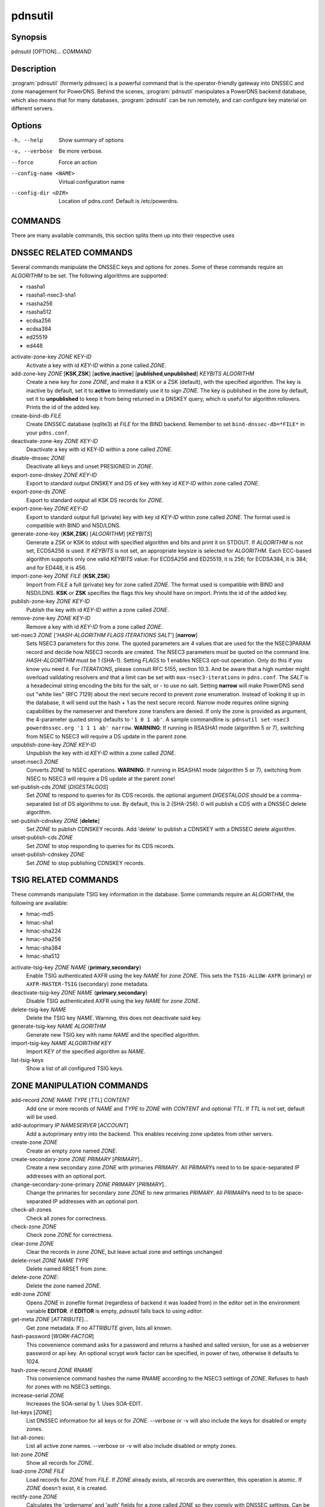 pdnsutil
========

Synopsis
--------

pdnsutil [OPTION]... *COMMAND*

Description
-----------

:program:`pdnsutil` (formerly pdnssec) is a powerful command that is the
operator-friendly gateway into DNSSEC and zone management for PowerDNS.
Behind the scenes, :program:`pdnsutil` manipulates a PowerDNS backend database,
which also means that for many databases, :program:`pdnsutil` can be run
remotely, and can configure key material on different servers.

Options
-------

-h, --help              Show summary of options
-v, --verbose           Be more verbose.
--force                 Force an action
--config-name <NAME>    Virtual configuration name
--config-dir <DIR>      Location of pdns.conf. Default is /etc/powerdns.

COMMANDS
--------

There are many available commands, this section splits them up into
their respective uses

DNSSEC RELATED COMMANDS
-----------------------

Several commands manipulate the DNSSEC keys and options for zones. Some
of these commands require an *ALGORITHM* to be set. The following
algorithms are supported:

-  rsasha1
-  rsasha1-nsec3-sha1
-  rsasha256
-  rsasha512
-  ecdsa256
-  ecdsa384
-  ed25519
-  ed448

activate-zone-key *ZONE* *KEY-ID*
    Activate a key with id *KEY-ID* within a zone called *ZONE*.
add-zone-key *ZONE* [**KSK**,\ **ZSK**] [**active**,\ **inactive**] [**published**,\ **unpublished**] *KEYBITS* *ALGORITHM*
    Create a new key for zone *ZONE*, and make it a KSK or a ZSK (default), with
    the specified algorithm. The key is inactive by default, set it to
    **active** to immediately use it to sign *ZONE*. The key is published
    in the zone by default, set it to **unpublished** to keep it from
    being returned in a DNSKEY query, which is useful for algorithm
    rollovers. Prints the id of the added key.
create-bind-db *FILE*
    Create DNSSEC database (sqlite3) at *FILE* for the BIND backend.
    Remember to set ``bind-dnssec-db=*FILE*`` in your ``pdns.conf``.
deactivate-zone-key *ZONE* *KEY-ID*
    Deactivate a key with id KEY-ID within a zone called *ZONE*.
disable-dnssec *ZONE*
    Deactivate all keys and unset PRESIGNED in *ZONE*.
export-zone-dnskey *ZONE* *KEY-ID*
    Export to standard output DNSKEY and DS of key with key id *KEY-ID*
    within zone called *ZONE*.
export-zone-ds *ZONE*
    Export to standard output all KSK DS records for *ZONE*.
export-zone-key *ZONE* *KEY-ID*
    Export to standard output full (private) key with key id *KEY-ID*
    within zone called *ZONE*. The format used is compatible with BIND
    and NSD/LDNS.
generate-zone-key {**KSK**,\ **ZSK**} [*ALGORITHM*] [*KEYBITS*]
    Generate a ZSK or KSK to stdout with specified algorithm and bits
    and print it on STDOUT. If *ALGORITHM* is not set, ECDSA256 is
    used. If *KEYBITS* is not set, an appropriate keysize is selected
    for *ALGORITHM*. Each ECC-based algorithm supports only one valid
    *KEYBITS* value: For ECDSA256 and ED25519, it is 256; for ECDSA384,
    it is 384; and for ED448, it is 456.
import-zone-key *ZONE* *FILE* {**KSK**,\ **ZSK**}
    Import from *FILE* a full (private) key for zone called *ZONE*. The
    format used is compatible with BIND and NSD/LDNS. **KSK** or **ZSK**
    specifies the flags this key should have on import. Prints the id of
    the added key.
publish-zone-key *ZONE* *KEY-ID*
    Publish the key with id *KEY-ID* within a zone called *ZONE*.
remove-zone-key *ZONE* *KEY-ID*
    Remove a key with id *KEY-ID* from a zone called *ZONE*.
set-nsec3 *ZONE* ['*HASH-ALGORITHM* *FLAGS* *ITERATIONS* *SALT*'] [**narrow**]
    Sets NSEC3 parameters for this zone. The quoted parameters are 4
    values that are used for the the NSEC3PARAM record and decide how
    NSEC3 records are created. The NSEC3 parameters must be quoted on
    the command line. *HASH-ALGORITHM* must be 1 (SHA-1). Setting
    *FLAGS* to 1 enables NSEC3 opt-out operation. Only do this if you
    know you need it. For *ITERATIONS*, please consult RFC 5155, section
    10.3. And be aware that a high number might overload validating
    resolvers and that a limit can be set with ``max-nsec3-iterations``
    in ``pdns.conf``. The *SALT* is a hexadecimal string encoding the bits
    for the salt, or - to use no salt. Setting **narrow** will make PowerDNS
    send out "white lies" (RFC 7129) about the next secure record to
    prevent zone enumeration. Instead of looking it up in the database,
    it will send out the hash + 1 as the next secure record. Narrow mode
    requires online signing capabilities by the nameserver and therefore
    zone transfers are denied. If only the zone is provided as argument,
    the 4-parameter quoted string defaults to ``'1 0 1 ab'``. A sample
    commandline is: ``pdnsutil set-nsec3 powerdnssec.org '1 1 1 ab' narrow``.
    **WARNING**: If running in RSASHA1 mode (algorithm 5 or 7), switching
    from NSEC to NSEC3 will require a DS update in the parent zone.
unpublish-zone-key *ZONE* *KEY-ID*
    Unpublish the key with id *KEY-ID* within a zone called *ZONE*.
unset-nsec3 *ZONE*
    Converts *ZONE* to NSEC operations. **WARNING**: If running in
    RSASHA1 mode (algorithm 5 or 7), switching from NSEC to NSEC3 will
    require a DS update at the parent zone!
set-publish-cds *ZONE* [*DIGESTALGOS*]
    Set *ZONE* to respond to queries for its CDS records. the optional
    argument *DIGESTALGOS* should be a comma-separated list of DS
    algorithms to use. By default, this is 2 (SHA-256). 0 will publish a
    CDS with a DNSSEC delete algorithm.
set-publish-cdnskey *ZONE* [**delete**]
    Set *ZONE* to publish CDNSKEY records. Add 'delete' to publish a CDNSKEY
    with a DNSSEC delete algorithm.
unset-publish-cds *ZONE*
    Set *ZONE* to stop responding to queries for its CDS records.
unset-publish-cdnskey *ZONE*
    Set *ZONE* to stop publishing CDNSKEY records.

TSIG RELATED COMMANDS
---------------------

These commands manipulate TSIG key information in the database. Some
commands require an *ALGORITHM*, the following are available:

-  hmac-md5
-  hmac-sha1
-  hmac-sha224
-  hmac-sha256
-  hmac-sha384
-  hmac-sha512

activate-tsig-key *ZONE* *NAME* {**primary**,\ **secondary**}
    Enable TSIG authenticated AXFR using the key *NAME* for zone *ZONE*.
    This sets the ``TSIG-ALLOW-AXFR`` (primary) or ``AXFR-MASTER-TSIG``
    (secondary) zone metadata.
deactivate-tsig-key *ZONE* *NAME* {**primary**,\ **secondary**}
    Disable TSIG authenticated AXFR using the key *NAME* for zone
    *ZONE*.
delete-tsig-key *NAME*
    Delete the TSIG key *NAME*. Warning, this does not deactivate said
    key.
generate-tsig-key *NAME* *ALGORITHM*
    Generate new TSIG key with name *NAME* and the specified algorithm.
import-tsig-key *NAME* *ALGORITHM* *KEY*
    Import *KEY* of the specified algorithm as *NAME*.
list-tsig-keys
    Show a list of all configured TSIG keys.

ZONE MANIPULATION COMMANDS
--------------------------

add-record *ZONE* *NAME* *TYPE* [*TTL*] *CONTENT*
    Add one or more records of *NAME* and *TYPE* to *ZONE* with *CONTENT* 
    and optional *TTL*. If *TTL* is not set, default will be used. 
add-autoprimary *IP* *NAMESERVER* [*ACCOUNT*]
    Add a autoprimary entry into the backend. This enables receiving zone updates from other servers.
create-zone *ZONE*
    Create an empty zone named *ZONE*.
create-secondary-zone *ZONE* *PRIMARY* [*PRIMARY*]..
    Create a new secondary zone *ZONE* with primaries *PRIMARY*. All *PRIMARY*\ s
    need to to be space-separated IP addresses with an optional port.
change-secondary-zone-primary *ZONE* *PRIMARY* [*PRIMARY*]..
    Change the primaries for secondary zone *ZONE* to new primaries *PRIMARY*. All
    *PRIMARY*\ s need to to be space-separated IP addresses with an optional port.
check-all-zones
    Check all zones for correctness.
check-zone *ZONE*
    Check zone *ZONE* for correctness.
clear-zone *ZONE*
    Clear the records in zone *ZONE*, but leave actual zone and
    settings unchanged
delete-rrset *ZONE* *NAME* *TYPE*
    Delete named RRSET from zone.
delete-zone *ZONE*:
    Delete the zone named *ZONE*.
edit-zone *ZONE*
    Opens *ZONE* in zonefile format (regardless of backend it was loaded
    from) in the editor set in the environment variable **EDITOR**. if
    **EDITOR** is empty, *pdnsutil* falls back to using *editor*.
get-meta *ZONE* [*ATTRIBUTE*]...
    Get zone metadata. If no *ATTRIBUTE* given, lists all known.
hash-password [*WORK-FACTOR*]
    This convenience command asks for a password and returns a hashed
    and salted version, for use as a webserver password or api key.
    An optional scrypt work factor can be specified, in power of two,
    otherwise it defaults to 1024.
hash-zone-record *ZONE* *RNAME*
    This convenience command hashes the name *RNAME* according to the
    NSEC3 settings of *ZONE*. Refuses to hash for zones with no NSEC3
    settings.
increase-serial *ZONE*
    Increases the SOA-serial by 1. Uses SOA-EDIT.
list-keys [*ZONE*]
    List DNSSEC information for all keys or for *ZONE*. --verbose or -v will
    also include the keys for disabled or empty zones.
list-all-zones:
    List all active zone names. --verbose or -v will also include disabled
    or empty zones.
list-zone *ZONE*
    Show all records for *ZONE*.
load-zone *ZONE* *FILE*
    Load records for *ZONE* from *FILE*. If *ZONE* already exists, all
    records are overwritten, this operation is atomic. If *ZONE* doesn't
    exist, it is created.
rectify-zone *ZONE*
    Calculates the 'ordername' and 'auth' fields for a zone called
    *ZONE* so they comply with DNSSEC settings. Can be used to fix up
    migrated data. Can always safely be run, it does no harm.
rectify-all-zones
    Calculates the 'ordername' and 'auth' fields for all zones so they
    comply with DNSSEC settings. Can be used to fix up migrated data.
    Can always safely be run, it does no harm.
replace-rrset *ZONE* *NAME* *TYPE* [*TTL*] *CONTENT* [*CONTENT*..]
    Replace existing *NAME* in zone *ZONE* with a new set.
secure-zone *ZONE*
    Configures a zone called *ZONE* with reasonable DNSSEC settings. You
    should manually run 'pdnsutil rectify-zone' afterwards.
secure-all-zones [**increase-serial**]
    Configures all zones that are not currently signed with reasonable
    DNSSEC settings. Setting **increase-serial** will increase the
    serial of those zones too. You should manually run 'pdnsutil
    rectify-all-zones' afterwards.
set-kind *ZONE* *KIND*
    Change the kind of *ZONE* to *KIND* (primary, secondary, native).
set-account *ZONE* *ACCOUNT*
    Change the account (owner) of *ZONE* to *ACCOUNT*.
add-meta *ZONE* *ATTRIBUTE* *VALUE* [*VALUE*]...
    Append *VALUE* to the existing *ATTRIBUTE* metadata for *ZONE*.
    Will return an error if *ATTRIBUTE* does not support multiple values, use
    **set-meta** for these values.
set-meta *ZONE* *ATTRIBUTE* [*VALUE*]...
    Set zonemetadata *ATTRIBUTE* for *ZONE* to *VALUE*. An empty value
    clears it.
set-presigned *ZONE*
    Switches *ZONE* to presigned operation, utilizing in-zone RRSIGs.
show-zone *ZONE*
    Shows all DNSSEC related settings of a zone called *ZONE*.
test-schema *ZONE*
    Test database schema, this creates the zone *ZONE*
unset-presigned *ZONE*
    Disables presigned operation for *ZONE*.
raw-lua-from-content *TYPE* *CONTENT*  
    Display record contents in a form suitable for dnsdist's `SpoofRawAction`.

DEBUGGING TOOLS
---------------

backend-cmd *BACKEND* *CMD* [*CMD..*]
    Send a text command to a backend for execution. GSQL backends will
    take SQL commands, other backends may take different things. Be
    careful!
bench-db [*FILE*]
    Perform a benchmark of the backend-database.
    *FILE* can be a file with a list, one per line, of zone names to use for this.
    If *FILE* is not specified, powerdns.com is used.

OTHER TOOLS
-----------
ipencrypt *IP-ADDRESS* password
    Encrypt an IP address according to the 'ipcipher' standard

ipdecrypt *IP-ADDRESS* password
    Encrypt an IP address according to the 'ipcipher' standard

See also
--------

pdns\_server (1), pdns\_control (1)
